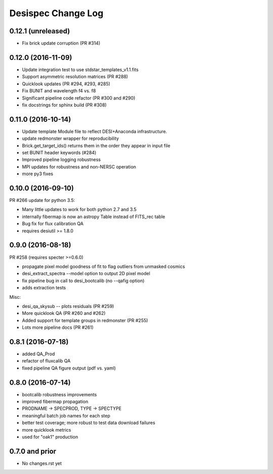 
Desispec Change Log
========================

0.12.1 (unreleased)
-------------------

* Fix brick update corruption (PR #314)

0.12.0 (2016-11-09)
-------------------

* Update integration test to use stdstar_templates_v1.1.fits
* Support asymmetric resolution matrices (PR #288)
* Quicklook updates (PR #294, #293, #285)
* Fix BUNIT and wavelength f4 vs. f8 
* Significant pipeline code refactor (PR #300 and #290)
* fix docstrings for sphinx build (PR #308)

0.11.0 (2016-10-14)
-------------------

* Update template Module file to reflect DESI+Anaconda infrastructure.
* update redmonster wrapper for reproducibility
* Brick.get_target_ids() returns them in the order they appear in input file
* set BUNIT header keywords (#284)
* Improved pipeline logging robustness
* MPI updates for robustness and non-NERSC operation
* more py3 fixes

0.10.0 (2016-09-10)
-------------------

PR #266 update for python 3.5:

* Many little updates to work for both python 2.7 and 3.5
* internally fibermap is now an astropy Table instead of FITS_rec table
* Bug fix for flux calibration QA
* requires desiutil >= 1.8.0

0.9.0 (2016-08-18)
------------------

PR #258 (requires specter >=0.6.0)

* propagate pixel model goodness of fit to flag outliers from unmasked cosmics
* desi_extract_spectra --model option to output 2D pixel model
* fix pipeline bug in call to desi_bootcalib (no --qafig option)
* adds extraction tests

Misc:

* desi_qa_skysub -- plots residuals (PR #259)
* More quicklook QA (PR #260 and #262)
* Added support for template groups in redmonster (PR #255)
* Lots more pipeline docs (PR #261)

0.8.1 (2016-07-18)
------------------

* added QA_Prod
* refactor of fluxcalib QA
* fixed pipeline QA figure output (pdf vs. yaml)

0.8.0 (2016-07-14)
------------------

* bootcalib robustness improvements
* improved fibermap propagation
* PRODNAME -> SPECPROD, TYPE -> SPECTYPE
* meaningful batch job names for each step
* better test coverage; more robust to test data download failures
* more quicklook metrics
* used for "oak1" production

0.7.0 and prior
----------------

* No changes.rst yet
